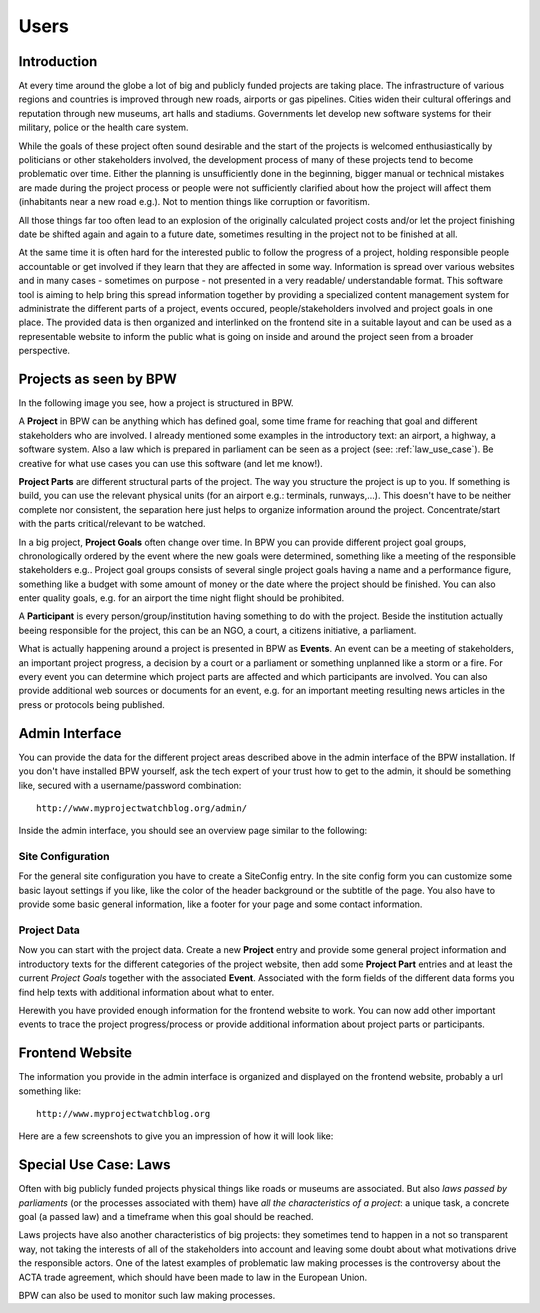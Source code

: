 =====
Users
=====


Introduction
============

At every time around the globe a lot of big and publicly funded projects are taking place. The infrastructure
of various regions and countries is improved through new roads, airports or gas pipelines. Cities widen their
cultural offerings and reputation through new museums, art halls and stadiums. Governments let develop new
software systems for their military, police or the health care system.

While the goals of these project often sound desirable and the start of the projects is welcomed
enthusiastically by politicians or other stakeholders involved, the development process of many of these
projects tend to become problematic over time. Either the planning is unsufficiently done in the beginning,
bigger manual or technical mistakes are made during the project process or people were not sufficiently clarified 
about how the project will affect them (inhabitants near a new road e.g.). Not to mention things like 
corruption or favoritism.   

All those things far too often lead to an explosion of the originally calculated project costs and/or let the
project finishing date be shifted again and again to a future date, sometimes resulting in the project not to
be finished at all. 

.. image:: images/screenshot_dashboard.png

At the same time it is often hard for the interested public to follow the progress of a project, holding responsible
people accountable or get involved if they learn that they are affected in some way. Information
is spread over various websites and in many cases - sometimes on purpose - not presented in a very readable/
understandable format. This software tool is aiming to help bring this spread information together by providing
a specialized content management system for administrate the different parts of a project, events occured,
people/stakeholders involved and project goals in one place. The provided data is then organized and interlinked
on the frontend site in a suitable layout and can be used as a representable website to inform the public
what is going on inside and around the project seen from a broader perspective.


Projects as seen by BPW
=======================

In the following image you see, how a project is structured in BPW.

.. image:: images/bpw_data_structure.png

A **Project** in BPW can be anything which has defined goal, some time frame for reaching that goal and different
stakeholders who are involved. I already mentioned some examples in the introductory text: an airport, a
highway, a software system. Also a law which is prepared in parliament can be seen as a project (see: :ref:`law_use_case`).
Be creative for what use cases you can use this software (and let me know!).

**Project Parts** are different structural parts of the project. The way you structure the project is up to you.
If something is build, you can use the relevant physical units (for an airport e.g.: terminals, runways,...).
This doesn't have to be neither complete nor consistent, the separation here just helps to organize information
around the project. Concentrate/start with the parts critical/relevant to be watched.

In a big project, **Project Goals** often change over time. In BPW you can provide different project goal groups,
chronologically ordered by the event where the new goals were determined, something like a meeting of the 
responsible stakeholders e.g.. Project goal groups consists of several single project goals having a name and
a performance figure, something like a budget with some amount of money or the date where the project should be
finished. You can also enter quality goals, e.g. for an airport the time night flight should be prohibited.

A **Participant** is every person/group/institution having something to do with the project. Beside the institution
actually beeing responsible for the project, this can be an NGO, a court, a citizens initiative, a parliament.

What is actually happening around a project is presented in BPW as **Events**. An event can be a meeting of
stakeholders, an important project progress, a decision by a court or a parliament or something unplanned
like a storm or a fire. For every event you can determine which project parts are affected and which participants
are involved. You can also provide additional web sources or documents for an event, e.g. for an important
meeting resulting news articles in the press or protocols being published.


Admin Interface
===============

You can provide the data for the different project areas described above in the admin interface of the BPW
installation. If you don't have installed BPW yourself, ask the tech expert of your trust how to get to the
admin, it should be something like, secured with a username/password combination::

	http://www.myprojectwatchblog.org/admin/

Inside the admin interface, you should see an overview page similar to the following:

.. image:: images/screenshot_admin_overview.png

Site Configuration
------------------
For the general site configuration you have to create a SiteConfig entry. In the site config form you
can customize some basic layout settings if you like, like the color of the header background or the
subtitle of the page. You also have to provide some basic general information, like a footer for your
page and some contact information.

.. image:: images/screenshot_admin_site_config.png

Project Data
------------
Now you can start with the project data. Create a new **Project** entry and provide some general project
information and introductory texts for the different categories of the project website, then add 
some **Project Part** entries and at least the current *Project Goals* together with the associated **Event**.
Associated with the form fields of the different data forms you find help texts with additional information
about what to enter.

.. image:: images/screenshot_admin_event.png

Herewith you have provided enough information for the frontend website to work. You can now add other important
events to trace the project progress/process or provide additional information about project parts or participants.


Frontend Website
================

The information you provide in the admin interface is organized and displayed on the frontend website,
probably a url something like::

	http://www.myprojectwatchblog.org
	
Here are a few screenshots to give you an impression of how it will look like:

.. image:: images/screenshot_website_project.png
.. image:: images/screenshot_website_participant.png
.. image:: images/screenshot_website_event.png



.. _law_use_case:

Special Use Case: Laws
======================

Often with big publicly funded projects physical things like roads or museums are associated. But also
*laws passed by parliaments* (or the processes associated with them) have *all the characteristics of a project*:
a unique task, a concrete goal (a passed law) and a timeframe when this goal should be reached.

Laws projects have also another characteristics of big projects: they sometimes tend to happen in a not so
transparent way, not taking the interests of all of the stakeholders into account and leaving some doubt
about what motivations drive the responsible actors. One of the latest examples of problematic law making
processes is the controversy about the ACTA trade agreement, which should have been made to law in the
European Union.

BPW can also be used to monitor such law making processes.
